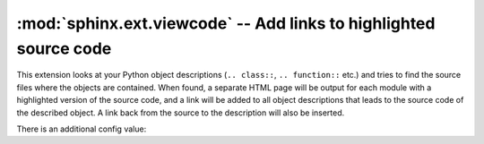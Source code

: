 :mod:`sphinx.ext.viewcode` -- Add links to highlighted source code
==================================================================

.. module:: sphinx.ext.viewcode
   :synopsis: Add links to a highlighted version of the source code.
.. moduleauthor:: Georg Brandl

.. versionadded:: 1.0


This extension looks at your Python object descriptions (``.. class::``,
``.. function::`` etc.) and tries to find the source files where the objects are
contained.  When found, a separate HTML page will be output for each module with
a highlighted version of the source code, and a link will be added to all object
descriptions that leads to the source code of the described object.  A link back
from the source to the description will also be inserted.

There is an additional config value:

.. confval:: viewcode_import

   If this is ``True``, viewcode extension will follow alias objects that
   imported from another module such as functions, classes and attributes.
   As side effects, this option
   else they produce nothing.  The default is ``True``.

   .. warning::

      :confval:`viewcode_import` **imports** the modules to be followed real
      location.  If any modules have side effects on import, these will be
      executed by ``viewcode`` when ``sphinx-build`` is run.

      If you document scripts (as opposed to library modules), make sure their
      main routine is protected by a ``if __name__ == '__main__'`` condition.

   .. versionadded:: 1.3
